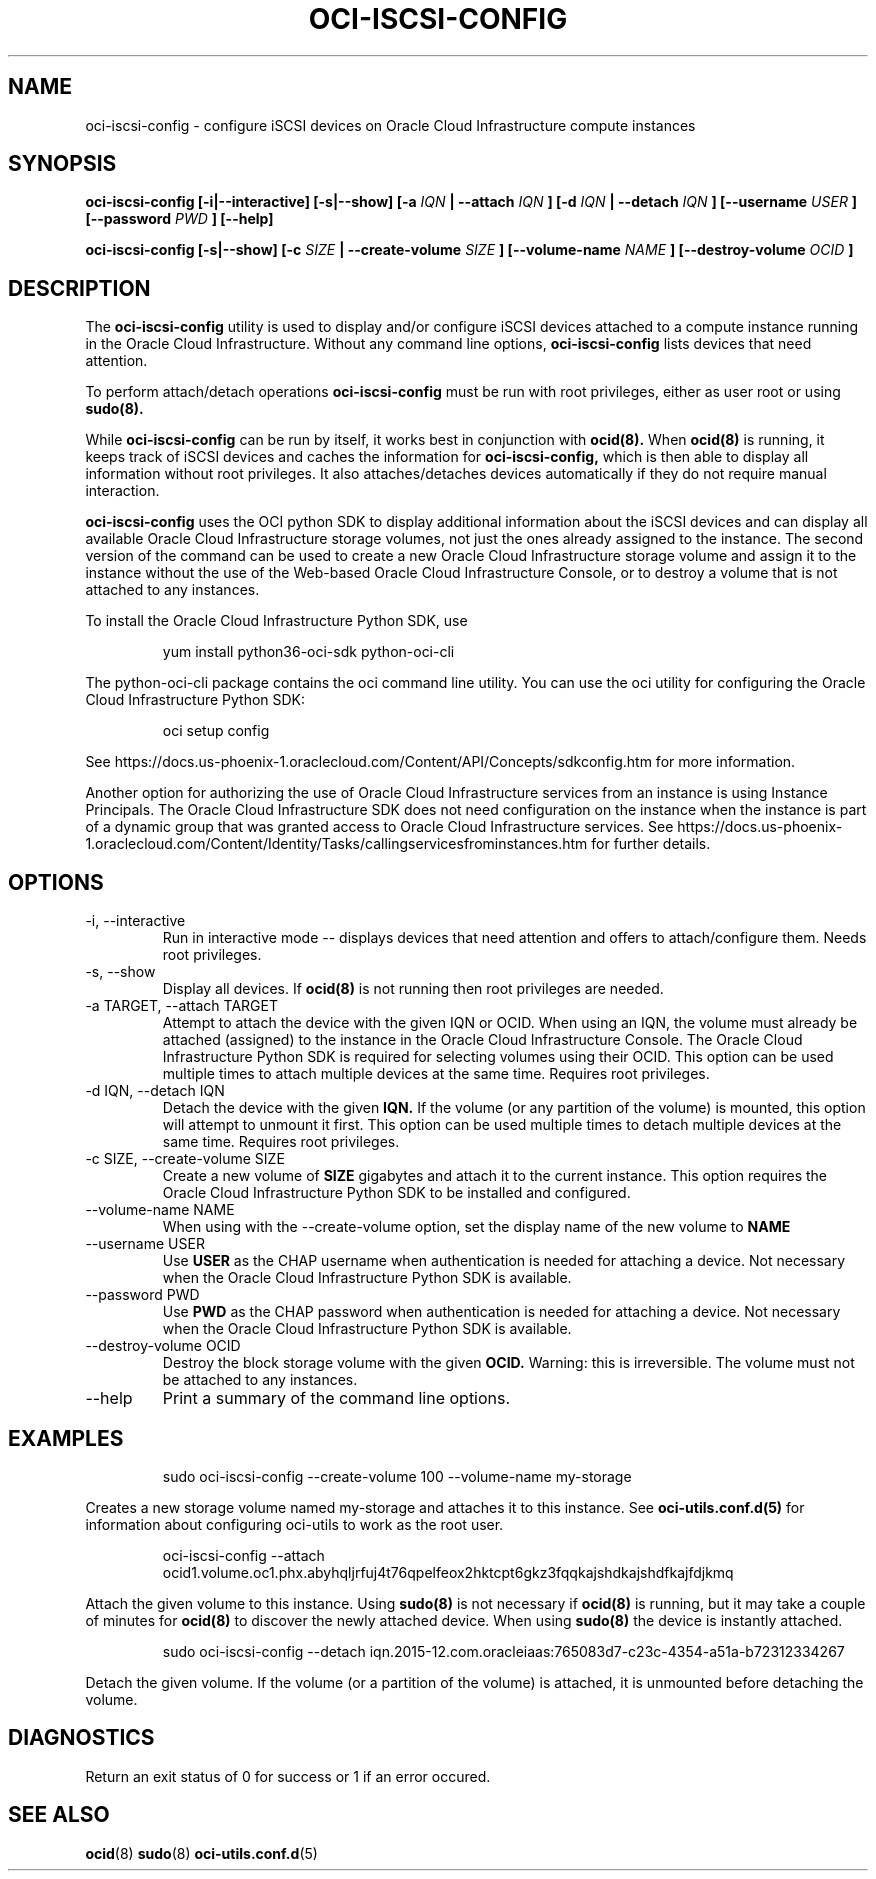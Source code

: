 .\" Process this file with
.\" groff -man -Tascii oci-iscsi-config.1
.\"
.\" Copyright (c) 2017, 2019 Oracle and/or its affiliates. All rights reserved.
.\" Licensed under the Universal Permissive License v 1.0 as shown
.\" at http://oss.oracle.com/licenses/upl.
.\"
.TH OCI-ISCSI-CONFIG 1 "MAY 2018" Linux "User Manuals"
.SH NAME
oci-iscsi-config \- configure iSCSI devices on Oracle Cloud Infrastructure compute instances
.SH SYNOPSIS
.B oci-iscsi-config [-i|--interactive] [-s|--show] [-a
.I IQN
.B | --attach
.I IQN
.B ] [-d
.I IQN
.B | --detach
.I IQN
.B ] [--username
.I USER
.B ] [--password
.I PWD
.B ] [--help]

.B oci-iscsi-config [-s|--show] [-c
.I SIZE
.B | --create-volume
.I SIZE
.B ] [--volume-name
.I NAME
.B ] [--destroy-volume
.I OCID
.B ]

.SH DESCRIPTION
The
.B oci-iscsi-config
utility is used to display and/or configure iSCSI devices attached to a
compute instance running in the Oracle Cloud Infrastructure.
Without any command line options,
.B oci-iscsi-config
lists devices that need attention.

To perform attach/detach operations
.B oci-iscsi-config
must be run with root privileges, either as user root or using
.BR sudo(8).

While
.B oci-iscsi-config
can be run by itself, it works best in conjunction with
.BR ocid(8).
When
.BR ocid(8)
is running, it keeps track of iSCSI devices and caches the information for
.B oci-iscsi-config,
which is then able to display all information without root privileges.
It also attaches/detaches devices automatically if they do not require
manual interaction.

.B oci-iscsi-config
uses the OCI python SDK to display additional information about the iSCSI devices and can display all
available Oracle Cloud Infrastructure storage volumes, not just the ones already assigned to the
instance.  The second version of the command can be used to create a new Oracle Cloud Infrastructure storage volume and
assign it to the instance without the use of the Web-based Oracle Cloud Infrastructure Console,
or to destroy a volume that is not attached to any instances.

To install the Oracle Cloud Infrastructure Python SDK, use
.PP
.nf
.RS
yum install python36-oci-sdk python-oci-cli
.RE
.fi
.PP
The python-oci-cli package contains the oci command line utility.  You can
use the oci utility for configuring the Oracle Cloud Infrastructure Python SDK:
.PP
.nf
.RS
oci setup config
.RE
.fi
.PP
See https://docs.us-phoenix-1.oraclecloud.com/Content/API/Concepts/sdkconfig.htm
for more information.

Another option for authorizing the use of Oracle Cloud Infrastructure services from an instance is
using Instance Principals.  The Oracle Cloud Infrastructure SDK does not need configuration on the
instance when the instance is part of a dynamic group that was granted access
to Oracle Cloud Infrastructure services.  See https://docs.us-phoenix-1.oraclecloud.com/Content/Identity/Tasks/callingservicesfrominstances.htm for further details.

.SH OPTIONS
.IP "-i, --interactive"
Run in interactive mode -- displays devices that need attention and offers
to attach/configure them.  Needs root privileges.
.IP "-s, --show"
Display all devices.  If
.BR ocid(8)
is not running then root privileges are needed.
.IP "-a TARGET, --attach TARGET"
Attempt to attach the device with the given IQN or OCID.  When using an
IQN, the volume must already be attached (assigned) to the instance in
the Oracle Cloud Infrastructure Console.  The Oracle Cloud Infrastructure Python SDK is required for selecting
volumes using their OCID.
This option can be used multiple times to attach multiple devices at the
same time.  Requires root privileges.
.IP "-d IQN, --detach IQN"
Detach the device with the given
.B IQN.
If the volume (or any partition of the volume) is mounted, this option
will attempt to unmount it first.
This option can be used multiple times to detach multiple devices at the
same time.  Requires root privileges.
.IP "-c SIZE, --create-volume SIZE"
Create a new volume of
.B SIZE
gigabytes and attach it to the current instance.
This option requires the Oracle Cloud Infrastructure Python SDK to be installed and configured.
.IP "--volume-name NAME"
When using with the --create-volume option, set the display name of the
new volume to
.B NAME
.IP "--username USER"
Use
.B USER
as the CHAP username when authentication is needed for attaching a device.
Not necessary when the Oracle Cloud Infrastructure Python SDK is available.
.IP "--password PWD"
Use
.B PWD
as the CHAP password when authentication is needed for attaching a device.
Not necessary when the Oracle Cloud Infrastructure Python SDK is available.
.IP "--destroy-volume OCID"
Destroy the block storage volume with the given
.B OCID.
Warning: this is irreversible.  The volume must not be attached to any
instances.
.IP --help
Print a summary of the command line options.
.SH EXAMPLES
.PP
.nf
.RS
sudo oci-iscsi-config --create-volume 100 --volume-name my-storage
.RE
.fi
.PP
Creates a new storage volume named my-storage and attaches it to this
instance.  See
.BR oci-utils.conf.d(5)
for information about configuring oci-utils to work as the root user.
.PP
.nf
.RS
oci-iscsi-config --attach ocid1.volume.oc1.phx.abyhqljrfuj4t76qpelfeox2hktcpt6gkz3fqqkajshdkajshdfkajfdjkmq
.RE
.fi
.PP
Attach the given volume to this instance.  Using
.BR sudo(8)
is not necessary if
.BR ocid(8)
is running, but it may take a couple of minutes for
.BR ocid(8)
to discover the newly attached device.  When using
.BR sudo(8)
the device is instantly attached.
.PP
.nf
.RS
sudo oci-iscsi-config --detach iqn.2015-12.com.oracleiaas:765083d7-c23c-4354-a51a-b72312334267
.RE
.fi
.PP
Detach the given volume.  If the volume (or a partition of the volume) is attached, it is unmounted before detaching the volume.
.SH DIAGNOSTICS
Return an exit status of 0 for success or 1 if an error occured.
.SH "SEE ALSO"
.BR ocid (8)
.BR sudo (8)
.BR oci-utils.conf.d (5)
